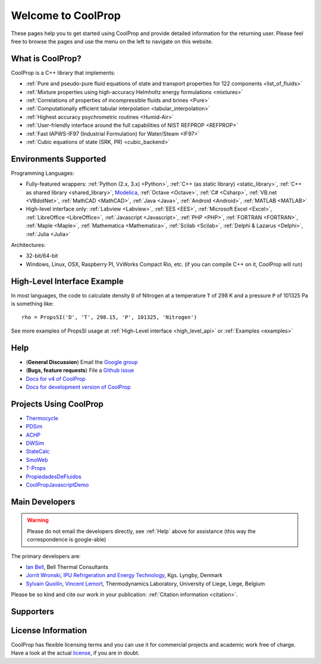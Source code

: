 
*******************
Welcome to CoolProp
*******************

These pages help you to get started using CoolProp and provide detailed information for the
returning user. Please feel free to browse the pages and use the menu on the left to navigate
on this website.

What is CoolProp?
-----------------

CoolProp is a C++ library that implements:

* :ref:`Pure and pseudo-pure fluid equations of state and transport properties for 122 components <list_of_fluids>`
* :ref:`Mixture properties using high-accuracy Helmholtz energy formulations <mixtures>`
* :ref:`Correlations of properties of incompressible fluids and brines <Pure>`
* :ref:`Computationally efficient tabular interpolation <tabular_interpolation>`
* :ref:`Highest accuracy psychrometric routines <Humid-Air>`
* :ref:`User-friendly interface around the full capabilities of NIST REFPROP <REFPROP>`
* :ref:`Fast IAPWS-IF97 (Industrial Formulation) for Water/Steam <IF97>`
* :ref:`Cubic equations of state (SRK, PR) <cubic_backend>`

Environments Supported
----------------------

Programming Languages:

* Fully-featured wrappers: :ref:`Python (2.x, 3.x) <Python>`, :ref:`C++ (as static library) <static_library>`, :ref:`C++ as shared library <shared_library>`, `Modelica <https://github.com/modelica/ExternalMedia>`_, :ref:`Octave <Octave>`, :ref:`C# <Csharp>`, :ref:`VB.net <VBdotNet>`, :ref:`MathCAD <MathCAD>`, :ref:`Java <Java>`, :ref:`Android <Android>`, :ref:`MATLAB <MATLAB>`
* High-level interface only: :ref:`Labview <Labview>`, :ref:`EES <EES>`, :ref:`Microsoft Excel <Excel>`, :ref:`LibreOffice <LibreOffice>`, :ref:`Javascript <Javascript>`, :ref:`PHP <PHP>`, :ref:`FORTRAN <FORTRAN>`, :ref:`Maple <Maple>`, :ref:`Mathematica <Mathematica>`, :ref:`Scilab <Scilab>`, :ref:`Delphi & Lazarus <Delphi>`, :ref:`Julia <Julia>`

Architectures:

* 32-bit/64-bit
* Windows, Linux, OSX, Raspberry PI, VxWorks Compact Rio, etc. (if you can compile C++ on it, CoolProp will run)


High-Level Interface Example
----------------------------

In most languages, the code to calculate density ``D`` of Nitrogen at a temperature ``T`` of 298 K and a pressure ``P`` of 101325 Pa is something like::

    rho = PropsSI('D', 'T', 298.15, 'P', 101325, 'Nitrogen')

See more examples of PropsSI usage at :ref:`High-Level interface <high_level_api>` or :ref:`Examples <examples>`

.. _help:

Help
----

* (**General Discussion**) Email the `Google group <https://groups.google.com/d/forum/coolprop-users>`_
* (**Bugs, feature requests**) File a `Github issue <https://github.com/CoolProp/CoolProp/issues>`_
* `Docs for v4 of CoolProp <http://www.coolprop.org/v4/>`_
* `Docs for development version of CoolProp <http://www.coolprop.org/dev/>`_

Projects Using CoolProp
-----------------------------------

* `Thermocycle <http://www.thermocycle.net/>`_
* `PDSim <http://pdsim.sourceforge.net/>`_
* `ACHP <http://achp.sourceforge.net/>`_
* `DWSim <http://sourceforge.net/projects/dwsim/>`_
* `StateCalc <https://itunes.apple.com/us/app/statecalc/id891848148?ls=1&mt=8>`_
* `SmoWeb <http://platform.sysmoltd.com>`_
* `T-Props <https://play.google.com/store/apps/details?id=com.innoversetech.tprops>`_
* `PropiedadesDeFluidos <http://jfc.us.es/propiedadesdefluidos/descripcion/>`_
* `CoolPropJavascriptDemo <https://github.com/dvd101x/CoolPropJavascriptDemo>`_

Main Developers
---------------

.. warning:: Please do not email the developers directly, see :ref:`Help` above for assistance (this way the correspondence is google-able)

The primary developers are:

- `Ian Bell <mailto:ian.h.bell@gmail.com>`_, Bell Thermal Consultants
- `Jorrit Wronski <mailto:jowr@ipu.dk>`_, `IPU Refrigeration and Energy Technology <https://www.ipu.dk/expertise/thermodynamics-energy-technology/>`_, Kgs. Lyngby, Denmark
- `Sylvain Quoilin <mailto:squoilin@ulg.ac.be>`_, `Vincent Lemort <mailto:vincent.lemort@ulg.ac.be>`_, Thermodynamics Laboratory, University of Liege, Liege, Belgium

Please be so kind and cite our work in your publication: :ref:`Citation information <citation>`.

Supporters
----------

\ 

.. image:: _static/logo_labothap.png
   :height: 100px
   :alt: labothap
   :target: http://www.labothap.ulg.ac.be/

.. image:: _static/logo_ORCNext.jpg
   :height: 100px
   :alt: ORCNext

\

.. image:: _static/logo_herrick.png
   :height: 100px
   :alt: Herrick
   :target: https://engineering.purdue.edu/Herrick/index.html

.. image:: _static/logo_maplesoft.png
   :height: 100px
   :alt: Maple
   :target: https://www.maplesoft.com

\

.. image:: _static/logo_dtu_mekanik.png
   :height: 50px
   :alt: DTU Mechanical Engineering - Section for Thermal Energy
   :target: https://www.mek.dtu.dk/english/Sections/TES

.. image:: _static/logo_ipu.png
   :height: 50px
   :alt: IPU Refrigeration and Energy Technology
   :target: https://www.ipu.dk
   

License Information
-------------------

CoolProp has flexible licensing terms and you can use it for commercial projects and academic work free of charge. Have a look at the actual `license <https://github.com/CoolProp/CoolProp/blob/master/LICENSE>`_, if you are in doubt. 
